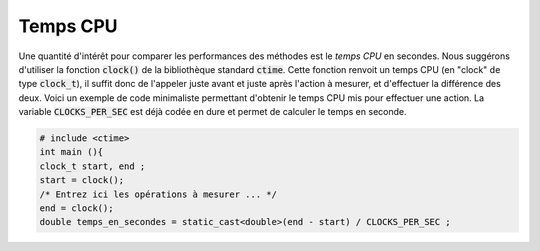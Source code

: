 Temps CPU
=========

Une quantité d'intérêt pour comparer les performances des méthodes est le *temps CPU* en secondes. Nous suggérons d'utiliser la fonction :code:`clock()` de la bibliothèque standard :code:`ctime`. Cette fonction renvoit un temps CPU (en "clock" de type :code:`clock_t`), il suffit donc de l'appeler juste avant et juste après l'action à mesurer, et d'effectuer la différence des deux. Voici un exemple de code minimaliste permettant d'obtenir le temps CPU mis pour effectuer une action. La variable :code:`CLOCKS_PER_SEC` est déjà codée en dure et permet de calculer le temps en seconde.

.. code-block:: cpp

  # include <ctime> 
  int main (){
  clock_t start, end ;
  start = clock();
  /* Entrez ici les opérations à mesurer ... */
  end = clock();
  double temps_en_secondes = static_cast<double>(end - start) / CLOCKS_PER_SEC ;

.. proof:remark::

  Si votre temps est inférieur à la milliseconde, vous risquez de ne mesurer que du bruit. Vous pouvez, au choix :

  - [Moins bien] Effectuer N fois la même opération et diviser ensuite le temps par N
  - [Mieux] Augmenter la taille du problème

